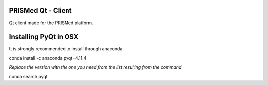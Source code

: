 PRISMed Qt - Client
=======================

Qt client made for the PRISMed platform.

Installing PyQt in OSX
======================

It is strongly recommended to install through anaconda.

conda install -c anaconda pyqt=4.11.4

*Replace the version with the one you need from the list resulting from the command*

conda search pyqt
